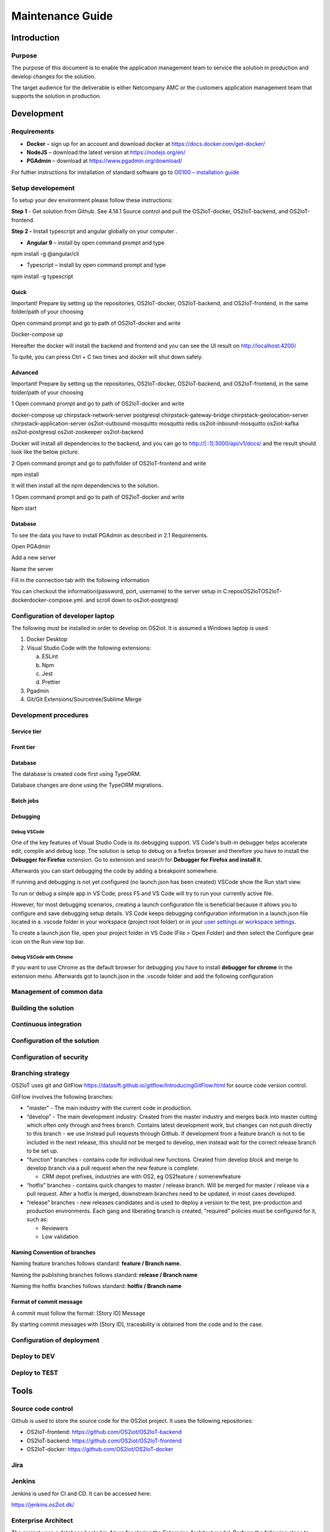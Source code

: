 Maintenance Guide
=========================

Introduction
------------

Purpose
~~~~~~~

The purpose of this document is to enable the application management
team to service the solution in production and develop changes for the
solution.

The target audience for the deliverable is either Netcompany AMC or the
customers application management team that supports the solution in
production.

Development
-----------

Requirements
~~~~~~~~~~~~

-  **Docker** – sign up for an account and download docker at
   https://docs.docker.com/get-docker/

-  **NodeJS** – download the latest version at https://nodejs.org/en/

-  **PGAdmin** – download at https://www.pgadmin.org/download/

For futher instructions for installation of standard software go to
`O0100 – installation
guide <https://goto.netcompany.com/cases/GTE720/ERHIO2/Deliverables/Migreret%20til%20Git%20(DONT%20MODIFY!)/D0100%20-%20User-Interface%20Guidelines.docx?web=1>`__

Setup developement
~~~~~~~~~~~~~~~~~~

To setup your dev environment please follow these instructions:

**Step 1** - Get solution from Github. See 4.14.1 Source control and
pull the OS2IoT-docker, OS2IoT-backend, and OS2IoT-frontend.

**Step 2 -** Install typescript and angular globally on your computer .

-  **Angular 9** – install by open command prompt and type

npm install -g @angular/cli

-  Typescript – install by open command prompt and type

npm install -g typescript

Quick 
^^^^^^

Important! Prepare by setting up the repositories, OS2IoT-docker,
OS2IoT-backend, and OS2IoT-frontend, in the same folder/path of your
choosing

Open command prompt and go to path of OS2IoT-docker and write

Docker-compose up

Hereafter the docker will install the backend and frontend and you can
see the UI result on http://localhost:4200/

To quite, you can press Ctrl + C two times and docker will shut down
safely.

Advanced 
^^^^^^^^^

Important! Prepare by setting up the repositories, OS2IoT-docker,
OS2IoT-backend, and OS2IoT-frontend, in the same folder/path of your
choosing

1 Open command prompt and go to path of OS2IoT-docker and write

docker-compose up chirpstack-network-server postgresql
chirpstack-gateway-bridge chirpstack-geolocation-server
chirpstack-application-server os2iot-outbound-mosquitto mosquitto redis
os2iot-inbound-mosquitto os2iot-kafka os2iot-postgresql os2iot-zookeeper
os2iot-backend

|image1|

Docker will install all dependencies to the backend, and you can go to
`http://[::1]:3000/api/v1/docs/ <http://[::1]:3000/api/v1/docs/>`__ and
the result should look like the below picture.

|image2|

2 Open command prompt and go to path/folder of OS2IoT-frontend and write

npm install

|image3|

It will then install all the npm dependencies to the solution.

1 Open command prompt and go to path of OS2IoT-docker and write

Npm start

|image4|

Database
^^^^^^^^

To see the data you have to install PGAdmin as described in 2.1
Requirements.

Open PGAdmin

|image5|

Add a new server

|image6|

Name the server

|image7|

Fill in the connection tab with the following information

|image8|

You can checkout the information(password, port, username) to the server
setup in C:\repos\OS2IoT\OS2IoT-docker\docker-compose.yml. and scroll
down to os2iot-postgresql

|image9|

Configuration of developer laptop
~~~~~~~~~~~~~~~~~~~~~~~~~~~~~~~~~

The following must be installed in order to develop on OS2iot. It is
assumed a Windows laptop is used.

1. Docker Desktop

2. Visual Studio Code with the following extensions:

   a. ESLint

   b. Npm

   c. Jest

   d. Prettier

3. Pgadmin

4. Git/Git Extensions/Sourcetree/Sublime Merge

Development procedures
~~~~~~~~~~~~~~~~~~~~~~

Service tier
^^^^^^^^^^^^

Front tier
^^^^^^^^^^

.. _database-1:

Database
^^^^^^^^

The database is created code first using TypeORM.

Database changes are done using the TypeORM migrations.

Batch jobs
^^^^^^^^^^

Debugging 
^^^^^^^^^^

Debug VSCode 
'''''''''''''

One of the key features of Visual Studio Code is its debugging support.
VS Code's built-in debugger helps accelerate edit, compile and debug
loop. The solution is setup to debug on a firefox browser and therefore
you have to install the **Debugger for Firefox** extension. Go to
extension and search for **Debugger for Firefox and install it.**

|image10|

Afterwards you can start debugging the code by adding a breakpoint
somewhere.

|Debugging diagram|

If running and debugging is not yet configured (no launch.json has been
created) VSCode show the Run start view.

|Simplified initial Run and Debug view|

To run or debug a simple app in VS Code, press F5 and VS Code will try
to run your currently active file.

However, for most debugging scenarios, creating a launch configuration
file is beneficial because it allows you to configure and save debugging
setup details. VS Code keeps debugging configuration information in
a launch.json file located in a .vscode folder in your workspace
(project root folder) or in your \ `user
settings <https://code.visualstudio.com/docs/editor/debugging#_global-launch-configuration>`__ or `workspace
settings <https://code.visualstudio.com/docs/editor/multi-root-workspaces#_workspace-launch-configurations>`__.

To create a launch.json file, open your project folder in VS Code
(File > Open Folder) and then select the Configure gear icon on the Run
view top bar.

Debug VSCode with Chrome
''''''''''''''''''''''''

If you want to use Chrome as the default browser for debugging you have
to install **debugger for chrome** in the extension menu. Afterwards got
to launch.json in the .vscode folder and add the following configuration

|image13|

Management of common data
~~~~~~~~~~~~~~~~~~~~~~~~~

Building the solution
~~~~~~~~~~~~~~~~~~~~~

Continuous integration
~~~~~~~~~~~~~~~~~~~~~~

Configuration of the solution
~~~~~~~~~~~~~~~~~~~~~~~~~~~~~

Configuration of security
~~~~~~~~~~~~~~~~~~~~~~~~~

Branching strategy
~~~~~~~~~~~~~~~~~~

OS2IoT uses git and GitFlow
https://datasift.github.io/gitflow/IntroducingGitFlow.html for source
code version control.

|A successful Git branching model » nvie.com|

GitFlow involves the following branches:

-  "master" - The main industry with the current code in production.

-  “develop” - The main development industry. Created from the master
   industry and merges back into master cutting which often only through
   and frees branch. Contains latest development work, but changes can
   not push directly to this branch - we use Instead pull requests
   through Github. If development from a feature branch is not to be
   included in the next release, this should not be merged to develop,
   men instead wait for the correct release branch to be set up.

-  "function" branches - contains code for individual new functions.
   Created from develop block and merge to develop branch via a pull
   request when the new feature is complete.

   -  CRM depot prefixes, industries are with OS2, eg OS2feature /
      somenewfeature

-  “hotfix” branches - contains quick changes to master / release
   branch. Will be merged for master / release via a pull request. After
   a hotfix is ​​merged, downstream branches need to be updated, in most
   cases developed.

-  “release” branches - new releases candidates and is used to deploy a
   version to the test, pre-production and production environments. Each
   gang and liberating branch is created, "required" policies must be
   configured for it, such as:

   -  Reviewers

   -  Low validation

Naming Convention of branches
^^^^^^^^^^^^^^^^^^^^^^^^^^^^^

Naming feature branches follows standard: **feature / Branch name.**

Naming the publishing branches follows standard: **release / Branch
name**

Naming the hotfix branches follows standard: **hotfix / Branch name**

Format of commit message
^^^^^^^^^^^^^^^^^^^^^^^^

A commit must follow the format: [Story ID] Message

By starting commit messages with [Story ID], traceability is obtained
from the code and to the case.

Configuration of deployment
~~~~~~~~~~~~~~~~~~~~~~~~~~~

Deploy to DEV
~~~~~~~~~~~~~

Deploy to TEST
~~~~~~~~~~~~~~

Tools
-----

Source code control
~~~~~~~~~~~~~~~~~~~

Github is used to store the source code for the OS2iot project. It uses
the following repositories:

-  OS2IoT-frontend: https://github.com/OS2iot/OS2IoT-backend

-  OS2IoT-backend: https://github.com/OS2iot/OS2IoT-frontend

-  OS2IoT-docker: https://github.com/OS2iot/OS2IoT-docker

Jira
~~~~

Jenkins
~~~~~~~

Jenkins is used for CI and CD. It can be accessed here:

https://jenkins.os2iot.dk/

Enterprise Architect
~~~~~~~~~~~~~~~~~~~~

The project uses a database hosted in Azure for storing the Enterprise
Architect model. Perform the following steps to establish connection:

1. Open Enterprise Architect

2. Open Server connection

3. Choose "Microsoft OLE DB Provider for SQL Server"

   a. Server name: os2iot-ea.database.windows.net

   b. User name: ea-admin

   c. Password: Found in KeePass

   d. Database: OS2iot

.. |image0| image:: ./media/image4.emf
   :width: 1.51111in
   :height: 0.23194in
.. |image1| image:: ./media/image5.png
   :width: 6.56806in
   :height: 0.51319in
.. |image2| image:: ./media/image6.png
   :width: 5.16806in
   :height: 2.70861in
.. |image3| image:: ./media/image7.png
   :width: 6.56806in
   :height: 0.48542in
.. |image4| image:: ./media/image8.png
   :width: 6.56806in
   :height: 0.6in
.. |image5| image:: ./media/image9.png
   :width: 6.56528in
   :height: 3.55625in
.. |image6| image:: ./media/image10.png
   :width: 6.56806in
   :height: 3.55764in
.. |image7| image:: ./media/image11.png
   :width: 6.56806in
   :height: 3.58056in
.. |image8| image:: ./media/image12.png
   :width: 6.56806in
   :height: 3.57569in
.. |image9| image:: ./media/image13.png
   :width: 3.30254in
   :height: 3.08376in
.. |image10| image:: ./media/image14.png
   :width: 3.9851in
   :height: 1.31123in
.. |Debugging diagram| image:: ./media/image15.png
   :width: 3.74783in
   :height: 2.10335in
.. |Simplified initial Run and Debug view| image:: ./media/image16.png
   :width: 4in
   :height: 2.68681in
.. |image13| image:: ./media/image17.png
   :width: 3.97411in
   :height: 2.26479in
.. |A successful Git branching model » nvie.com| image:: ./media/image18.png
   :width: 3.8087in
   :height: 5.04698in

